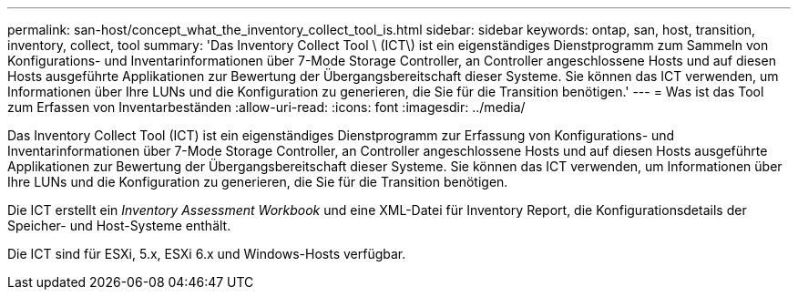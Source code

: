 ---
permalink: san-host/concept_what_the_inventory_collect_tool_is.html 
sidebar: sidebar 
keywords: ontap, san, host, transition, inventory, collect, tool 
summary: 'Das Inventory Collect Tool \ (ICT\) ist ein eigenständiges Dienstprogramm zum Sammeln von Konfigurations- und Inventarinformationen über 7-Mode Storage Controller, an Controller angeschlossene Hosts und auf diesen Hosts ausgeführte Applikationen zur Bewertung der Übergangsbereitschaft dieser Systeme. Sie können das ICT verwenden, um Informationen über Ihre LUNs und die Konfiguration zu generieren, die Sie für die Transition benötigen.' 
---
= Was ist das Tool zum Erfassen von Inventarbeständen
:allow-uri-read: 
:icons: font
:imagesdir: ../media/


[role="lead"]
Das Inventory Collect Tool (ICT) ist ein eigenständiges Dienstprogramm zur Erfassung von Konfigurations- und Inventarinformationen über 7-Mode Storage Controller, an Controller angeschlossene Hosts und auf diesen Hosts ausgeführte Applikationen zur Bewertung der Übergangsbereitschaft dieser Systeme. Sie können das ICT verwenden, um Informationen über Ihre LUNs und die Konfiguration zu generieren, die Sie für die Transition benötigen.

Die ICT erstellt ein _Inventory Assessment Workbook_ und eine XML-Datei für Inventory Report, die Konfigurationsdetails der Speicher- und Host-Systeme enthält.

Die ICT sind für ESXi, 5.x, ESXi 6.x und Windows-Hosts verfügbar.
